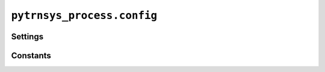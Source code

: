 ***************************
``pytrnsys_process.config``
***************************

Settings
========

.. autosummary::
   :toctree: _as_gen
   :nosignatures:

    pytrnsys_process.config.settings.Plot
    pytrnsys_process.config.settings.Reader
    pytrnsys_process.config.settings.Settings
    pytrnsys_process.config.settings.Defaults
    pytrnsys_process.config.settings.global_settings

Constants
=========

.. autosummary::
    :toctree: _as_gen
    :nosignatures:

    pytrnsys_process.config.constants.PlotSizes
    pytrnsys_process.config.constants.FilePattern
    pytrnsys_process.config.constants.FileType
    pytrnsys_process.config.constants.FileNames
    pytrnsys_process.config.constants.REPO_ROOT



